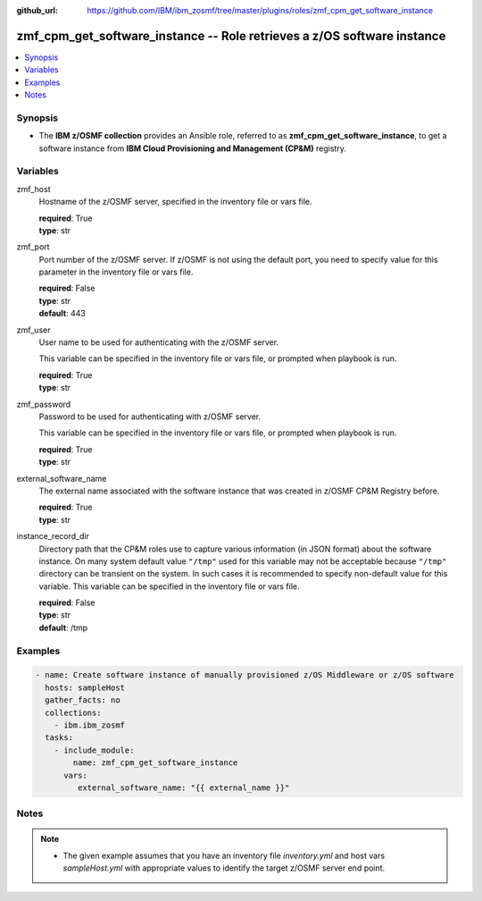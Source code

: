 
:github_url: https://github.com/IBM/ibm_zosmf/tree/master/plugins/roles/zmf_cpm_get_software_instance

.. _zmf_cpm_get_software_instance_module:


zmf_cpm_get_software_instance -- Role retrieves a z/OS software instance
=========================================================================


.. contents::
   :local:
   :depth: 1


Synopsis
--------
- The **IBM z/OSMF collection** provides an Ansible role, referred to as **zmf_cpm_get_software_instance**, to get a software instance from **IBM Cloud Provisioning and Management (CP&M)** registry.







Variables
---------


 

zmf_host
  Hostname of the z/OSMF server, specified in the inventory file or vars file.


  | **required**: True
  | **type**: str


 

zmf_port
  Port number of the z/OSMF server. If z/OSMF is not using the default port, you need to specify value for this parameter in the inventory file or vars file.


  | **required**: False
  | **type**: str
  | **default**: 443


 

zmf_user
  User name to be used for authenticating with the z/OSMF server.

  This variable can be specified in the inventory file or vars file, or prompted when playbook is run.


  | **required**: True
  | **type**: str


 

zmf_password
  Password to be used for authenticating with z/OSMF server.

  This variable can be specified in the inventory file or vars file, or prompted when playbook is run.


  | **required**: True
  | **type**: str

external_software_name
  The external name associated with the software instance that was created in z/OSMF CP&M Registry before.


  | **required**: True
  | **type**: str

instance_record_dir
  Directory path that the CP&M roles use to capture various information (in JSON format) about the software instance.
  On many system default value ``"/tmp"`` used for this variable may not be acceptable because ``"/tmp"`` directory
  can be transient on the system. In such cases it is recommended to specify non-default value for this variable. This
  variable can be specified in the inventory file or vars file.


  | **required**: False
  | **type**: str
  | **default**: /tmp


Examples
--------

.. code-block:: yaml+jinja

   
   - name: Create software instance of manually provisioned z/OS Middleware or z/OS software
     hosts: sampleHost
     gather_facts: no
     collections: 
       - ibm.ibm_zosmf
     tasks: 
       - include_module:
           name: zmf_cpm_get_software_instance
         vars:
            external_software_name: "{{ external_name }}"



Notes
-----

.. note::
   - The given example assumes that you have an inventory file *inventory.yml* and host vars *sampleHost.yml* with appropriate values to identify the target z/OSMF server end point.








